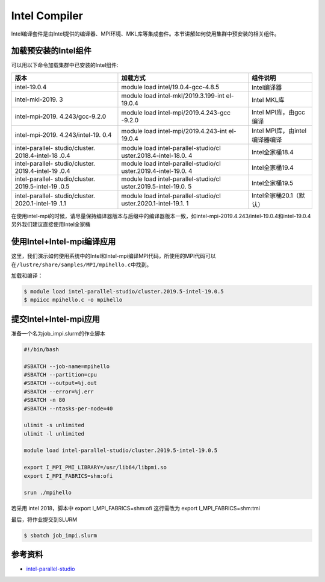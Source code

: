 .. _intel:

Intel Compiler
========================

Intel编译套件是由Intel提供的编译器、MPI环境、MKL库等集成套件。本节讲解如何使用集群中预安装的相关组件。

加载预安装的Intel组件
---------------------

可以用以下命令加载集群中已安装的Intel组件:

+-----------------+--------------------------+--------------------------+
| 版本            | 加载方式                 | 组件说明                 |
+=================+==========================+==========================+
| intel-19.0.4    | module load              | Intel编译器              |
|                 | intel/19.0.4-gcc-4.8.5   |                          |
+-----------------+--------------------------+--------------------------+
| intel-mkl-2019. | module load              | Intel MKL库              |
| 3               | intel-mkl/2019.3.199-int |                          |
|                 | el-19.0.4                |                          |
+-----------------+--------------------------+--------------------------+
| intel-mpi-2019. | module load              | Intel MPI库，由gcc编译   |
| 4.243/gcc-9.2.0 | intel-mpi/2019.4.243-gcc |                          |
|                 | -9.2.0                   |                          |
+-----------------+--------------------------+--------------------------+
| intel-mpi-2019. | module load              | Intel                    |
| 4.243/intel-19. | intel-mpi/2019.4.243-int | MPI库，由intel编译器编译 |
| 0.4             | el-19.0.4                |                          |
+-----------------+--------------------------+--------------------------+
| intel-parallel- | module load              | Intel全家桶18.4          |
| studio/cluster. | intel-parallel-studio/cl |                          |
| 2018.4-intel-18 | uster.2018.4-intel-18.0. |                          |
| .0.4            | 4                        |                          |
+-----------------+--------------------------+--------------------------+
| intel-parallel- | module load              | Intel全家桶19.4          |
| studio/cluster. | intel-parallel-studio/cl |                          |
| 2019.4-intel-19 | uster.2019.4-intel-19.0. |                          |
| .0.4            | 4                        |                          |
+-----------------+--------------------------+--------------------------+
| intel-parallel- | module load              | Intel全家桶19.5          |
| studio/cluster. | intel-parallel-studio/cl |                          |
| 2019.5-intel-19 | uster.2019.5-intel-19.0. |                          |
| .0.5            | 5                        |                          |
+-----------------+--------------------------+--------------------------+
| intel-parallel- | module load              | Intel全家桶20.1（默认）  |
| studio/cluster. | intel-parallel-studio/cl |                          |
| 2020.1-intel-19 | uster.2020.1-intel-19.1. |                          |
| .1.1            | 1                        |                          |
+-----------------+--------------------------+--------------------------+

在使用intel-mpi的时候，请尽量保持编译器版本与后缀中的编译器版本一致，如intel-mpi-2019.4.243/intel-19.0.4和intel-19.0.4
另外我们建议直接使用Intel全家桶

使用Intel+Intel-mpi编译应用
---------------------------

这里，我们演示如何使用系统中的Intel和Intel-mpi编译MPI代码，所使用的MPI代码可以在\ ``/lustre/share/samples/MPI/mpihello.c``\ 中找到。

加载和编译：

.. code:: bash

   $ module load intel-parallel-studio/cluster.2019.5-intel-19.0.5
   $ mpiicc mpihello.c -o mpihello

提交Intel+Intel-mpi应用
-----------------------

准备一个名为job_impi.slurm的作业脚本

.. code:: bash

   #!/bin/bash

   #SBATCH --job-name=mpihello
   #SBATCH --partition=cpu
   #SBATCH --output=%j.out
   #SBATCH --error=%j.err
   #SBATCH -n 80
   #SBATCH --ntasks-per-node=40

   ulimit -s unlimited
   ulimit -l unlimited

   module load intel-parallel-studio/cluster.2019.5-intel-19.0.5

   export I_MPI_PMI_LIBRARY=/usr/lib64/libpmi.so
   export I_MPI_FABRICS=shm:ofi

   srun ./mpihello

若采用 intel 2018，脚本中 export I_MPI_FABRICS=shm:ofi
这行需改为 export I_MPI_FABRICS=shm:tmi

最后，将作业提交到SLURM

.. code:: bash

   $ sbatch job_impi.slurm

参考资料
--------

-  `intel-parallel-studio <https://software.intel.com/zh-cn/parallel-studio-xe/>`__
